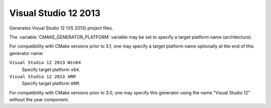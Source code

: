 Visual Studio 12 2013
---------------------

Generates Visual Studio 12 (VS 2013) project files.

The :variable:`CMAKE_GENERATOR_PLATFORM` variable may be set
to specify a target platform name (architecture).

For compatibility with CMake versions prior to 3.1, one may specify
a target platform name optionally at the end of this generator name:

``Visual Studio 12 2013 Win64``
  Specify target platform ``x64``.

``Visual Studio 12 2013 ARM``
  Specify target platform ``ARM``.

For compatibility with CMake versions prior to 3.0, one may specify this
generator using the name "Visual Studio 12" without the year component.
